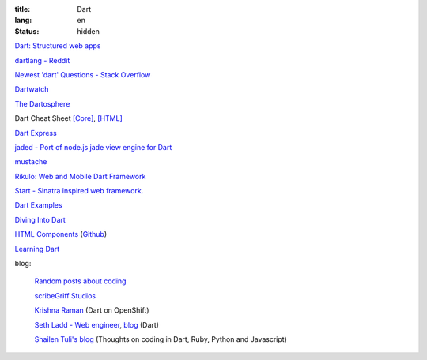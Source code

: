 :title: Dart
:lang: en
:status: hidden


`Dart: Structured web apps <https://www.dartlang.org/>`_

`dartlang - Reddit <http://www.reddit.com/r/dartlang/>`_

`Newest 'dart' Questions - Stack Overflow <http://stackoverflow.com/questions/tagged/dart>`_

`Dartwatch <http://blog.dartwatch.com/>`_

`The Dartosphere <http://www.dartosphere.org/>`_

Dart Cheat Sheet `[Core] <http://dartlangfr.net/dart-cheat-sheet/core.html>`_,
`[HTML] <http://dartlangfr.net/dart-cheat-sheet/html.html>`_

`Dart Express <https://github.com/dartist/express>`_

`jaded - Port of node.js jade view engine for Dart <https://github.com/dartist/jaded>`_

`mustache <https://github.com/xxgreg/mustache>`_

`Rikulo: Web and Mobile Dart Framework <http://rikulo.org/>`_

`Start - Sinatra inspired web framework. <https://github.com/lvivski/start>`_

`Dart Examples <http://c.dart-examples.com/>`_

`Diving Into Dart <http://divingintodart.blogspot.com/>`_

`HTML Components <http://html-components.appspot.com/>`_
(`Github <https://github.com/szgabsz91/html-components>`__)

`Learning Dart <http://learningdart.org/>`_

blog:

  `Random posts about coding <http://financecoding.github.io/>`_

  `scribeGriff Studios <http://www.scribegriff.com/studios/>`_

  `Krishna Raman <http://www.krishnaraman.net/>`_ (Dart on OpenShift)

  `Seth Ladd - Web engineer <http://www.sethladd.com/>`_,
  `blog <http://blog.sethladd.com/>`__ (Dart)

  `Shailen Tuli's blog <http://shailen.github.io/>`_
  (Thoughts on coding in Dart, Ruby, Python and Javascript)

